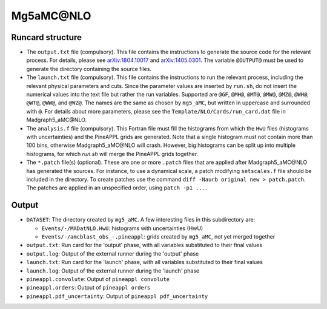 Mg5aMC\@NLO
===========

Runcard structure
-----------------

- The ``output.txt`` file (compulsory). This file contains the instructions to
  generate the source code for the relevant process. For details, please see
  `arXiv:1804.10017 <http://arxiv.org/abs/arXiv:1804.10017>`_ and
  `arXiv:1405.0301 <http://arxiv.org/abs/arXiv:1405.0301>`_. The variable
  ``@OUTPUT@`` must be used to generate the directory containing the source
  files.

- The ``launch.txt`` file (compulsory). This file contains the instructions to
  run the relevant process, including the relevant physical parameters and cuts.
  Since the parameter values are inserted by ``run.sh``, do not insert the
  numerical values into the text file but rather the run variables. Supported
  are ``@GF``, ``@MH@``, ``@MT@``, ``@MW@``, ``@MZ@``, ``@WH@``, ``@WT@``,
  ``@WW@``, and ``@WZ@``. The names are the same as chosen by ``mg5_aMC``, but
  written in uppercase and surrounded with ``@``. For details about more
  parameters, please see the ``Template/NLO/Cards/run_card.dat`` file in
  Madgraph5_aMC\@NLO.

- The ``analysis.f`` file (compulsory). This Fortran file must fill the
  histograms from which the ``HwU`` files (histograms with uncertainties) and
  the PineAPPL grids are generated. Note that a single histogram must not
  contain more than 100 bins, otherwise Madgraph5_aMC\@NLO will crash. However,
  big histograms can be split up into multiple histograms, for which `run.sh`
  will merge the PineAPPL grids together.

- The ``*.patch`` file(s) (optional). These are one or more ``.patch`` files
  that are applied after Madgraph5_aMC\@NLO has generated the sources. For
  instance, to use a dynamical scale, a patch modifying ``setscales.f`` file
  should be included in the directory. To create patches use the command ``diff
  -Naurb original new > patch.patch``. The patches are applied in an unspecified
  order, using ``patch -p1 ...``.

Output
------

- ``DATASET``: The directory created by ``mg5_aMC``. A few interesting files in
  this subdirectory are:

  - ``Events/-/MADatNLO.HwU``: histograms with uncertainties (HwU)
  - ``Events/-/amcblast_obs_-.pineappl``: grids created by ``mg5_aMC``, not yet
    merged together

- ``output.txt``: Run card for the 'output' phase, with all variables substituted
  to their final values
- ``output.log``: Output of the external runner during the 'output' phase
- ``launch.txt``: Run card for the 'launch' phase, with all variables substituted
  to their final values
- ``launch.log``: Output of the external runner during the 'launch' phase
- ``pineappl.convolute``: Output of ``pineappl convolute``
- ``pineappl.orders``: Output of ``pineappl orders``
- ``pineappl.pdf_uncertainty``: Output of ``pineappl pdf_uncertainty``
